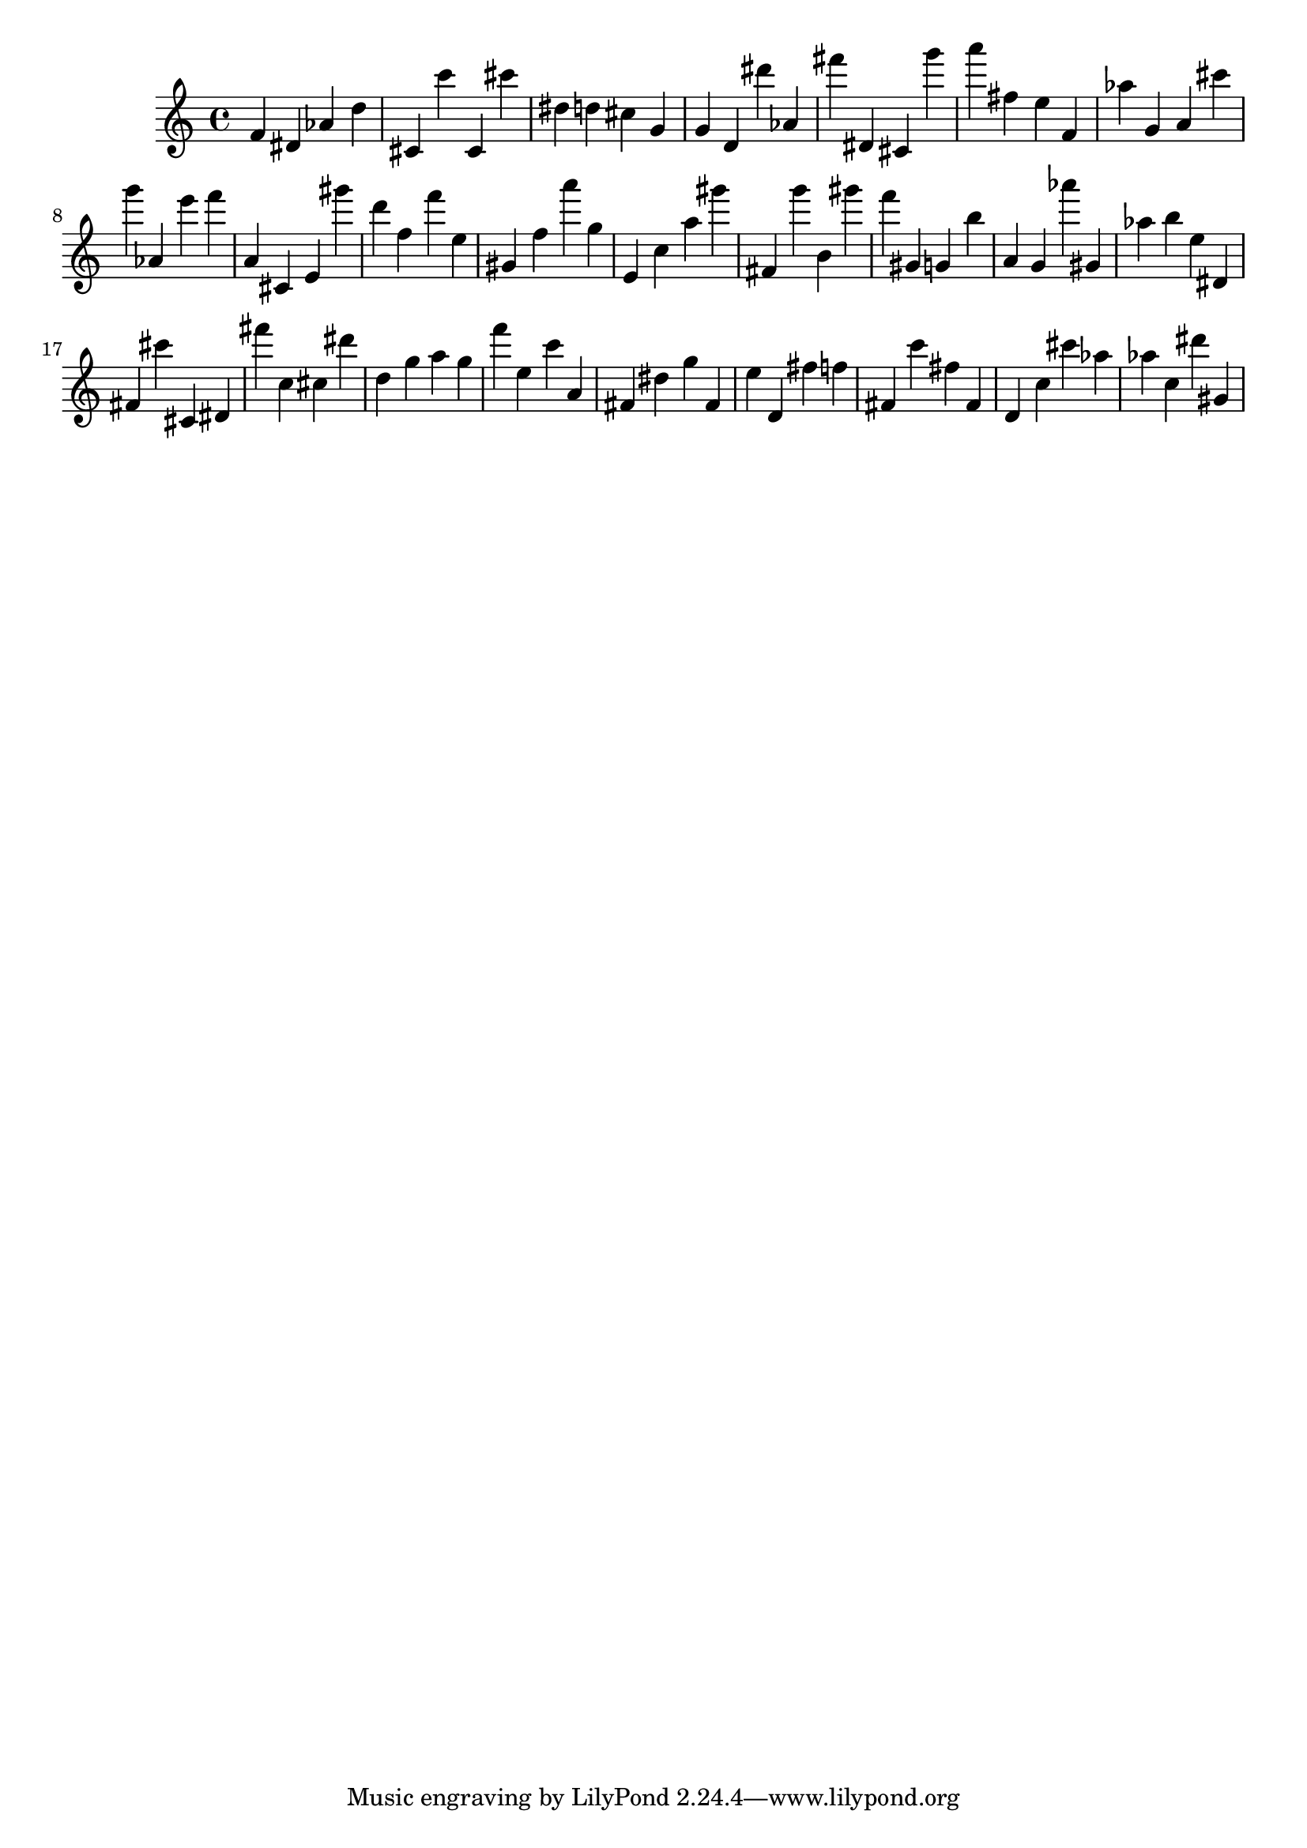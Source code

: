 \version "2.18.2"

\score {

{
\clef treble
f' dis' as' d'' cis' c''' cis' cis''' dis'' d'' cis'' g' g' d' dis''' as' fis''' dis' cis' g''' a''' fis'' e'' f' as'' g' a' cis''' g''' as' e''' f''' a' cis' e' gis''' d''' f'' f''' e'' gis' f'' a''' g'' e' c'' a'' gis''' fis' g''' b' gis''' f''' gis' g' b'' a' g' as''' gis' as'' b'' e'' dis' fis' cis''' cis' dis' fis''' c'' cis'' dis''' d'' g'' a'' g'' f''' e'' c''' a' fis' dis'' g'' fis' e'' d' fis'' f'' fis' c''' fis'' fis' d' c'' cis''' as'' as'' c'' dis''' gis' 
}

 \midi { }
 \layout { }
}